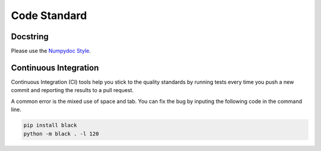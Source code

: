 .. _code_standard:

=================================
Code Standard
=================================

Docstring
=================================
Please use the `Numpydoc Style <https://stackoverflow.com/a/24385103>`_.

Continuous Integration
=================================
Continuous Integration (CI) tools help you stick to the quality standards by running tests every time you push a new commit and reporting the results to a pull request. 

A common error is the mixed use of space and tab. You can fix the bug by inputing the following code in the command line.

.. code-block:: python

    pip install black
    python -m black . -l 120
